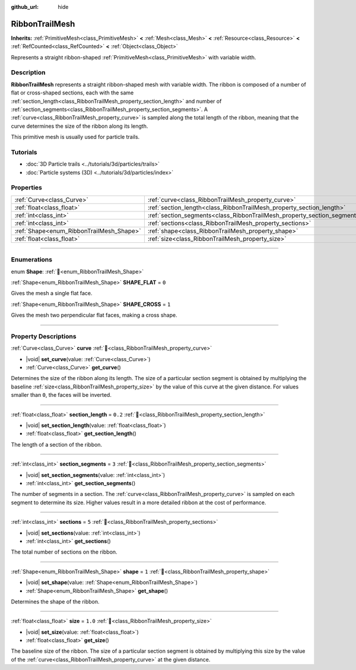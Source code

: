 :github_url: hide

.. DO NOT EDIT THIS FILE!!!
.. Generated automatically from Redot engine sources.
.. Generator: https://github.com/Redot-Engine/redot-engine/tree/master/doc/tools/make_rst.py.
.. XML source: https://github.com/Redot-Engine/redot-engine/tree/master/doc/classes/RibbonTrailMesh.xml.

.. _class_RibbonTrailMesh:

RibbonTrailMesh
===============

**Inherits:** :ref:`PrimitiveMesh<class_PrimitiveMesh>` **<** :ref:`Mesh<class_Mesh>` **<** :ref:`Resource<class_Resource>` **<** :ref:`RefCounted<class_RefCounted>` **<** :ref:`Object<class_Object>`

Represents a straight ribbon-shaped :ref:`PrimitiveMesh<class_PrimitiveMesh>` with variable width.

.. rst-class:: classref-introduction-group

Description
-----------

**RibbonTrailMesh** represents a straight ribbon-shaped mesh with variable width. The ribbon is composed of a number of flat or cross-shaped sections, each with the same :ref:`section_length<class_RibbonTrailMesh_property_section_length>` and number of :ref:`section_segments<class_RibbonTrailMesh_property_section_segments>`. A :ref:`curve<class_RibbonTrailMesh_property_curve>` is sampled along the total length of the ribbon, meaning that the curve determines the size of the ribbon along its length.

This primitive mesh is usually used for particle trails.

.. rst-class:: classref-introduction-group

Tutorials
---------

- :doc:`3D Particle trails <../tutorials/3d/particles/trails>`

- :doc:`Particle systems (3D) <../tutorials/3d/particles/index>`

.. rst-class:: classref-reftable-group

Properties
----------

.. table::
   :widths: auto

   +------------------------------------------+--------------------------------------------------------------------------+---------+
   | :ref:`Curve<class_Curve>`                | :ref:`curve<class_RibbonTrailMesh_property_curve>`                       |         |
   +------------------------------------------+--------------------------------------------------------------------------+---------+
   | :ref:`float<class_float>`                | :ref:`section_length<class_RibbonTrailMesh_property_section_length>`     | ``0.2`` |
   +------------------------------------------+--------------------------------------------------------------------------+---------+
   | :ref:`int<class_int>`                    | :ref:`section_segments<class_RibbonTrailMesh_property_section_segments>` | ``3``   |
   +------------------------------------------+--------------------------------------------------------------------------+---------+
   | :ref:`int<class_int>`                    | :ref:`sections<class_RibbonTrailMesh_property_sections>`                 | ``5``   |
   +------------------------------------------+--------------------------------------------------------------------------+---------+
   | :ref:`Shape<enum_RibbonTrailMesh_Shape>` | :ref:`shape<class_RibbonTrailMesh_property_shape>`                       | ``1``   |
   +------------------------------------------+--------------------------------------------------------------------------+---------+
   | :ref:`float<class_float>`                | :ref:`size<class_RibbonTrailMesh_property_size>`                         | ``1.0`` |
   +------------------------------------------+--------------------------------------------------------------------------+---------+

.. rst-class:: classref-section-separator

----

.. rst-class:: classref-descriptions-group

Enumerations
------------

.. _enum_RibbonTrailMesh_Shape:

.. rst-class:: classref-enumeration

enum **Shape**: :ref:`🔗<enum_RibbonTrailMesh_Shape>`

.. _class_RibbonTrailMesh_constant_SHAPE_FLAT:

.. rst-class:: classref-enumeration-constant

:ref:`Shape<enum_RibbonTrailMesh_Shape>` **SHAPE_FLAT** = ``0``

Gives the mesh a single flat face.

.. _class_RibbonTrailMesh_constant_SHAPE_CROSS:

.. rst-class:: classref-enumeration-constant

:ref:`Shape<enum_RibbonTrailMesh_Shape>` **SHAPE_CROSS** = ``1``

Gives the mesh two perpendicular flat faces, making a cross shape.

.. rst-class:: classref-section-separator

----

.. rst-class:: classref-descriptions-group

Property Descriptions
---------------------

.. _class_RibbonTrailMesh_property_curve:

.. rst-class:: classref-property

:ref:`Curve<class_Curve>` **curve** :ref:`🔗<class_RibbonTrailMesh_property_curve>`

.. rst-class:: classref-property-setget

- |void| **set_curve**\ (\ value\: :ref:`Curve<class_Curve>`\ )
- :ref:`Curve<class_Curve>` **get_curve**\ (\ )

Determines the size of the ribbon along its length. The size of a particular section segment is obtained by multiplying the baseline :ref:`size<class_RibbonTrailMesh_property_size>` by the value of this curve at the given distance. For values smaller than ``0``, the faces will be inverted.

.. rst-class:: classref-item-separator

----

.. _class_RibbonTrailMesh_property_section_length:

.. rst-class:: classref-property

:ref:`float<class_float>` **section_length** = ``0.2`` :ref:`🔗<class_RibbonTrailMesh_property_section_length>`

.. rst-class:: classref-property-setget

- |void| **set_section_length**\ (\ value\: :ref:`float<class_float>`\ )
- :ref:`float<class_float>` **get_section_length**\ (\ )

The length of a section of the ribbon.

.. rst-class:: classref-item-separator

----

.. _class_RibbonTrailMesh_property_section_segments:

.. rst-class:: classref-property

:ref:`int<class_int>` **section_segments** = ``3`` :ref:`🔗<class_RibbonTrailMesh_property_section_segments>`

.. rst-class:: classref-property-setget

- |void| **set_section_segments**\ (\ value\: :ref:`int<class_int>`\ )
- :ref:`int<class_int>` **get_section_segments**\ (\ )

The number of segments in a section. The :ref:`curve<class_RibbonTrailMesh_property_curve>` is sampled on each segment to determine its size. Higher values result in a more detailed ribbon at the cost of performance.

.. rst-class:: classref-item-separator

----

.. _class_RibbonTrailMesh_property_sections:

.. rst-class:: classref-property

:ref:`int<class_int>` **sections** = ``5`` :ref:`🔗<class_RibbonTrailMesh_property_sections>`

.. rst-class:: classref-property-setget

- |void| **set_sections**\ (\ value\: :ref:`int<class_int>`\ )
- :ref:`int<class_int>` **get_sections**\ (\ )

The total number of sections on the ribbon.

.. rst-class:: classref-item-separator

----

.. _class_RibbonTrailMesh_property_shape:

.. rst-class:: classref-property

:ref:`Shape<enum_RibbonTrailMesh_Shape>` **shape** = ``1`` :ref:`🔗<class_RibbonTrailMesh_property_shape>`

.. rst-class:: classref-property-setget

- |void| **set_shape**\ (\ value\: :ref:`Shape<enum_RibbonTrailMesh_Shape>`\ )
- :ref:`Shape<enum_RibbonTrailMesh_Shape>` **get_shape**\ (\ )

Determines the shape of the ribbon.

.. rst-class:: classref-item-separator

----

.. _class_RibbonTrailMesh_property_size:

.. rst-class:: classref-property

:ref:`float<class_float>` **size** = ``1.0`` :ref:`🔗<class_RibbonTrailMesh_property_size>`

.. rst-class:: classref-property-setget

- |void| **set_size**\ (\ value\: :ref:`float<class_float>`\ )
- :ref:`float<class_float>` **get_size**\ (\ )

The baseline size of the ribbon. The size of a particular section segment is obtained by multiplying this size by the value of the :ref:`curve<class_RibbonTrailMesh_property_curve>` at the given distance.

.. |virtual| replace:: :abbr:`virtual (This method should typically be overridden by the user to have any effect.)`
.. |const| replace:: :abbr:`const (This method has no side effects. It doesn't modify any of the instance's member variables.)`
.. |vararg| replace:: :abbr:`vararg (This method accepts any number of arguments after the ones described here.)`
.. |constructor| replace:: :abbr:`constructor (This method is used to construct a type.)`
.. |static| replace:: :abbr:`static (This method doesn't need an instance to be called, so it can be called directly using the class name.)`
.. |operator| replace:: :abbr:`operator (This method describes a valid operator to use with this type as left-hand operand.)`
.. |bitfield| replace:: :abbr:`BitField (This value is an integer composed as a bitmask of the following flags.)`
.. |void| replace:: :abbr:`void (No return value.)`
